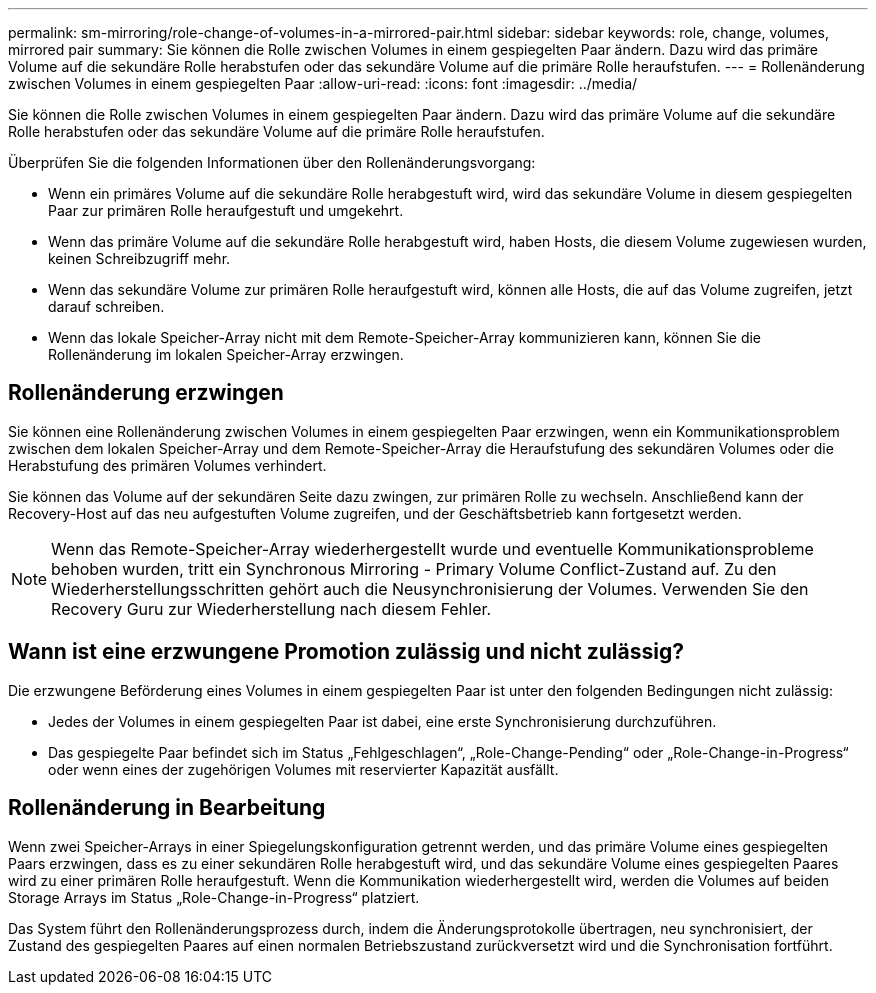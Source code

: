 ---
permalink: sm-mirroring/role-change-of-volumes-in-a-mirrored-pair.html 
sidebar: sidebar 
keywords: role, change, volumes, mirrored pair 
summary: Sie können die Rolle zwischen Volumes in einem gespiegelten Paar ändern. Dazu wird das primäre Volume auf die sekundäre Rolle herabstufen oder das sekundäre Volume auf die primäre Rolle heraufstufen. 
---
= Rollenänderung zwischen Volumes in einem gespiegelten Paar
:allow-uri-read: 
:icons: font
:imagesdir: ../media/


[role="lead"]
Sie können die Rolle zwischen Volumes in einem gespiegelten Paar ändern. Dazu wird das primäre Volume auf die sekundäre Rolle herabstufen oder das sekundäre Volume auf die primäre Rolle heraufstufen.

Überprüfen Sie die folgenden Informationen über den Rollenänderungsvorgang:

* Wenn ein primäres Volume auf die sekundäre Rolle herabgestuft wird, wird das sekundäre Volume in diesem gespiegelten Paar zur primären Rolle heraufgestuft und umgekehrt.
* Wenn das primäre Volume auf die sekundäre Rolle herabgestuft wird, haben Hosts, die diesem Volume zugewiesen wurden, keinen Schreibzugriff mehr.
* Wenn das sekundäre Volume zur primären Rolle heraufgestuft wird, können alle Hosts, die auf das Volume zugreifen, jetzt darauf schreiben.
* Wenn das lokale Speicher-Array nicht mit dem Remote-Speicher-Array kommunizieren kann, können Sie die Rollenänderung im lokalen Speicher-Array erzwingen.




== Rollenänderung erzwingen

Sie können eine Rollenänderung zwischen Volumes in einem gespiegelten Paar erzwingen, wenn ein Kommunikationsproblem zwischen dem lokalen Speicher-Array und dem Remote-Speicher-Array die Heraufstufung des sekundären Volumes oder die Herabstufung des primären Volumes verhindert.

Sie können das Volume auf der sekundären Seite dazu zwingen, zur primären Rolle zu wechseln. Anschließend kann der Recovery-Host auf das neu aufgestuften Volume zugreifen, und der Geschäftsbetrieb kann fortgesetzt werden.

[NOTE]
====
Wenn das Remote-Speicher-Array wiederhergestellt wurde und eventuelle Kommunikationsprobleme behoben wurden, tritt ein Synchronous Mirroring - Primary Volume Conflict-Zustand auf. Zu den Wiederherstellungsschritten gehört auch die Neusynchronisierung der Volumes. Verwenden Sie den Recovery Guru zur Wiederherstellung nach diesem Fehler.

====


== Wann ist eine erzwungene Promotion zulässig und nicht zulässig?

Die erzwungene Beförderung eines Volumes in einem gespiegelten Paar ist unter den folgenden Bedingungen nicht zulässig:

* Jedes der Volumes in einem gespiegelten Paar ist dabei, eine erste Synchronisierung durchzuführen.
* Das gespiegelte Paar befindet sich im Status „Fehlgeschlagen“, „Role-Change-Pending“ oder „Role-Change-in-Progress“ oder wenn eines der zugehörigen Volumes mit reservierter Kapazität ausfällt.




== Rollenänderung in Bearbeitung

Wenn zwei Speicher-Arrays in einer Spiegelungskonfiguration getrennt werden, und das primäre Volume eines gespiegelten Paars erzwingen, dass es zu einer sekundären Rolle herabgestuft wird, und das sekundäre Volume eines gespiegelten Paares wird zu einer primären Rolle heraufgestuft. Wenn die Kommunikation wiederhergestellt wird, werden die Volumes auf beiden Storage Arrays im Status „Role-Change-in-Progress“ platziert.

Das System führt den Rollenänderungsprozess durch, indem die Änderungsprotokolle übertragen, neu synchronisiert, der Zustand des gespiegelten Paares auf einen normalen Betriebszustand zurückversetzt wird und die Synchronisation fortführt.
